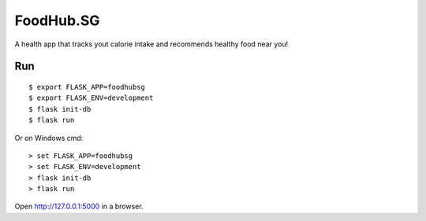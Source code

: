 FoodHub.SG
======

A health app that tracks yout calorie intake and recommends healthy food near you!

Run
---

::

    $ export FLASK_APP=foodhubsg
    $ export FLASK_ENV=development
    $ flask init-db
    $ flask run

Or on Windows cmd::

    > set FLASK_APP=foodhubsg
    > set FLASK_ENV=development
    > flask init-db
    > flask run

Open http://127.0.0.1:5000 in a browser.
